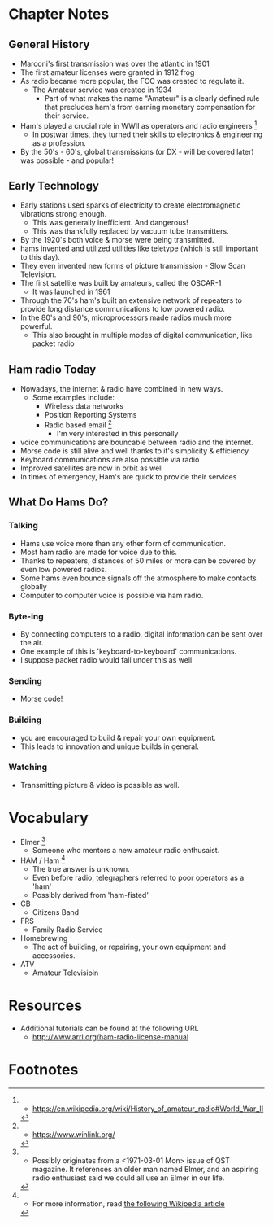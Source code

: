 * Chapter Notes
** General History
- Marconi's first transmission was over the atlantic in 1901
- The first amateur licenses were granted in 1912 frog 
- As radio became more popular, the FCC was created to regulate it.
  + The Amateur service was created in 1934
    * Part of what makes the name "Amateur" is a clearly defined rule that precludes ham's from earning monetary compensation for their service.
- Ham's played a crucial role in WWII as operators and radio engineers [fn:3]
  + In postwar times, they turned their skills to electronics & engineering as a profession.
- By the 50's - 60's, global transmissions (or DX - will be covered later) was possible - and popular!


** Early Technology
- Early stations used sparks of electricity to create electromagnetic vibrations strong enough.
  + This was generally inefficient. And dangerous!
  + This was thankfully replaced by vacuum tube transmitters.
- By the 1920's both voice & morse were being transmitted.
- hams invented and utilized utilities like teletype (which is still important to this day).
- They even invented new forms of picture transmission - Slow Scan Television.
- The first satellite was built by amateurs, called the OSCAR-1
  + It was launched in 1961
- Through the 70's ham's built an extensive network of repeaters to provide long distance communications to low powered radio.
- In the 80's and 90's, microprocessors made radios much more powerful.
  + This also brought in multiple modes of digital communication, like packet radio

** Ham radio Today
- Nowadays, the internet & radio have combined in new ways.
  + Some examples include:
    * Wireless data networks
    * Position Reporting Systems
    * Radio based email [fn:4]
      - I'm very interested in this personally
- voice communications are bouncable between radio and the internet.
- Morse code is still alive and well thanks to it's simplicity & efficiency
- Keyboard communications are also possible via radio
- Improved satellites are now in orbit as well
- In times of emergency, Ham's are quick to provide their services

** What Do Hams Do?
*** Talking
- Hams use voice more than any other form of communication.
- Most ham radio are made for voice due to this.
- Thanks to repeaters, distances of 50 miles or more can be covered by even low powered radios.
- Some hams even bounce signals off the atmosphere to make contacts globally
- Computer to computer voice is possible via ham radio.

*** Byte-ing
- By connecting computers to a radio, digital information can be sent over the air.
- One example of this is 'keyboard-to-keyboard' communications.
- I suppose packet radio would fall under this as well

*** Sending
- Morse code!

*** Building
- you are encouraged to build & repair your own equipment.
- This leads to innovation and unique builds in general.

*** Watching
- Transmitting picture & video is possible as well.

* Vocabulary
- Elmer [fn:1]
  + Someone who mentors a new amateur radio enthusaist.
- HAM / Ham [fn:2]
  * The true answer is unknown.
  * Even before radio, telegraphers referred to poor operators as a 'ham'
  * Possibly derived from 'ham-fisted'
- CB
  + Citizens Band
- FRS
  + Family Radio Service
- Homebrewing
  + The act of building, or repairing, your own equipment and accessories.
- ATV
  + Amateur Televisioin

* Resources  
- Additional tutorials can be found at the following URL
  * http://www.arrl.org/ham-radio-license-manual

* Footnotes
[fn:1] - Possibly originates from a <1971-03-01 Mon> issue of QST magazine. It references an older man named Elmer, and an aspiring radio enthusiast said we could all use an Elmer in our life.

[fn:2] - For more information, read [[https://en.wikipedia.org/wiki/Etymology_of_ham_radio][the following Wikipedia article]]

[fn:3] - https://en.wikipedia.org/wiki/History_of_amateur_radio#World_War_II

[fn:4] - https://www.winlink.org/ 
